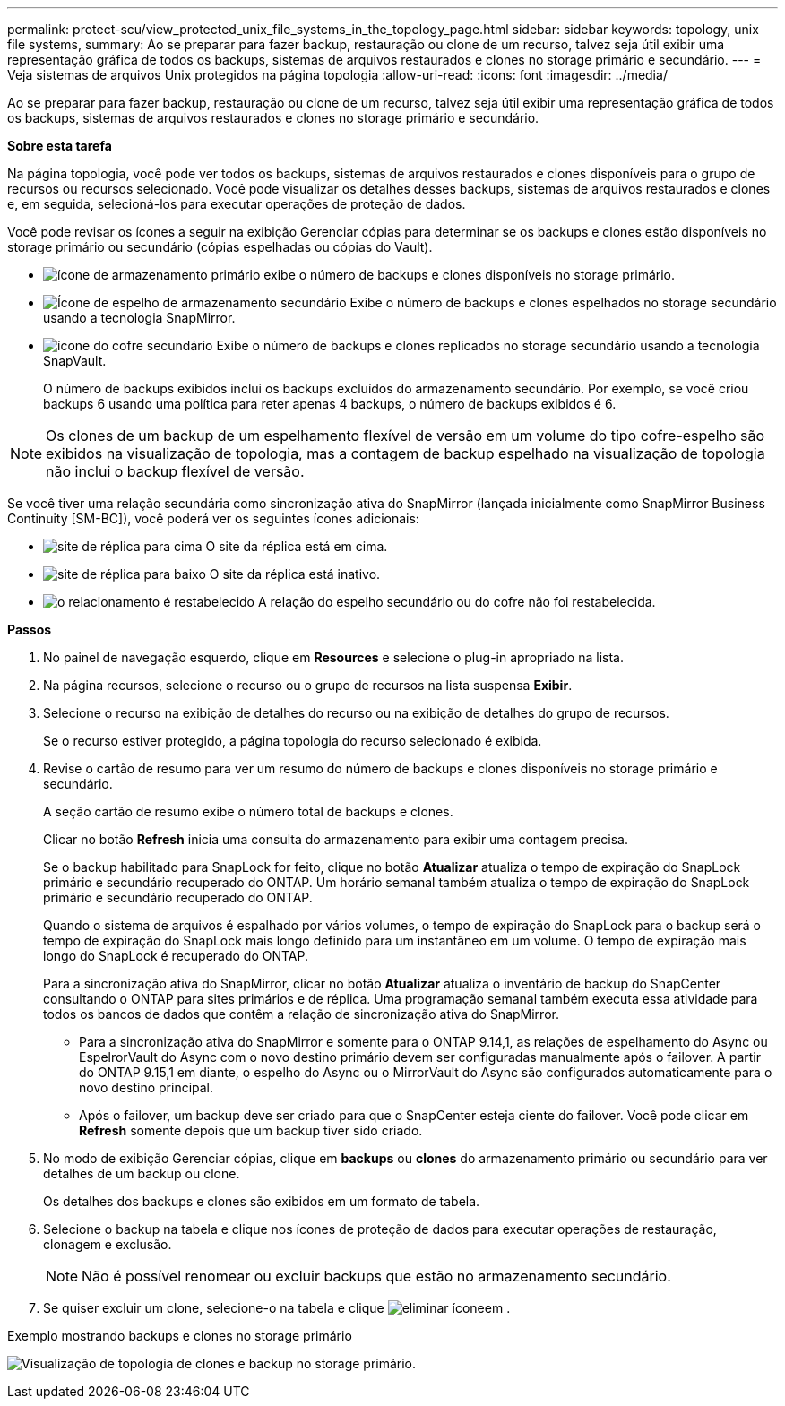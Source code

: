 ---
permalink: protect-scu/view_protected_unix_file_systems_in_the_topology_page.html 
sidebar: sidebar 
keywords: topology, unix file systems, 
summary: Ao se preparar para fazer backup, restauração ou clone de um recurso, talvez seja útil exibir uma representação gráfica de todos os backups, sistemas de arquivos restaurados e clones no storage primário e secundário. 
---
= Veja sistemas de arquivos Unix protegidos na página topologia
:allow-uri-read: 
:icons: font
:imagesdir: ../media/


[role="lead"]
Ao se preparar para fazer backup, restauração ou clone de um recurso, talvez seja útil exibir uma representação gráfica de todos os backups, sistemas de arquivos restaurados e clones no storage primário e secundário.

*Sobre esta tarefa*

Na página topologia, você pode ver todos os backups, sistemas de arquivos restaurados e clones disponíveis para o grupo de recursos ou recursos selecionado. Você pode visualizar os detalhes desses backups, sistemas de arquivos restaurados e clones e, em seguida, selecioná-los para executar operações de proteção de dados.

Você pode revisar os ícones a seguir na exibição Gerenciar cópias para determinar se os backups e clones estão disponíveis no storage primário ou secundário (cópias espelhadas ou cópias do Vault).

* image:../media/topology_primary_storage.gif["ícone de armazenamento primário"] exibe o número de backups e clones disponíveis no storage primário.
* image:../media/topology_mirror_secondary_storage.gif["Ícone de espelho de armazenamento secundário"] Exibe o número de backups e clones espelhados no storage secundário usando a tecnologia SnapMirror.
* image:../media/topology_vault_secondary_storage.gif["ícone do cofre secundário"] Exibe o número de backups e clones replicados no storage secundário usando a tecnologia SnapVault.
+
O número de backups exibidos inclui os backups excluídos do armazenamento secundário. Por exemplo, se você criou backups 6 usando uma política para reter apenas 4 backups, o número de backups exibidos é 6.




NOTE: Os clones de um backup de um espelhamento flexível de versão em um volume do tipo cofre-espelho são exibidos na visualização de topologia, mas a contagem de backup espelhado na visualização de topologia não inclui o backup flexível de versão.

Se você tiver uma relação secundária como sincronização ativa do SnapMirror (lançada inicialmente como SnapMirror Business Continuity [SM-BC]), você poderá ver os seguintes ícones adicionais:

* image:../media/topology_replica_site_up.png["site de réplica para cima"] O site da réplica está em cima.
* image:../media/topology_replica_site_down.png["site de réplica para baixo"] O site da réplica está inativo.
* image:../media/topology_reestablished.png["o relacionamento é restabelecido"] A relação do espelho secundário ou do cofre não foi restabelecida.


*Passos*

. No painel de navegação esquerdo, clique em *Resources* e selecione o plug-in apropriado na lista.
. Na página recursos, selecione o recurso ou o grupo de recursos na lista suspensa *Exibir*.
. Selecione o recurso na exibição de detalhes do recurso ou na exibição de detalhes do grupo de recursos.
+
Se o recurso estiver protegido, a página topologia do recurso selecionado é exibida.

. Revise o cartão de resumo para ver um resumo do número de backups e clones disponíveis no storage primário e secundário.
+
A seção cartão de resumo exibe o número total de backups e clones.

+
Clicar no botão *Refresh* inicia uma consulta do armazenamento para exibir uma contagem precisa.

+
Se o backup habilitado para SnapLock for feito, clique no botão *Atualizar* atualiza o tempo de expiração do SnapLock primário e secundário recuperado do ONTAP. Um horário semanal também atualiza o tempo de expiração do SnapLock primário e secundário recuperado do ONTAP.

+
Quando o sistema de arquivos é espalhado por vários volumes, o tempo de expiração do SnapLock para o backup será o tempo de expiração do SnapLock mais longo definido para um instantâneo em um volume. O tempo de expiração mais longo do SnapLock é recuperado do ONTAP.

+
Para a sincronização ativa do SnapMirror, clicar no botão *Atualizar* atualiza o inventário de backup do SnapCenter consultando o ONTAP para sites primários e de réplica. Uma programação semanal também executa essa atividade para todos os bancos de dados que contêm a relação de sincronização ativa do SnapMirror.

+
** Para a sincronização ativa do SnapMirror e somente para o ONTAP 9.14,1, as relações de espelhamento do Async ou EspelrorVault do Async com o novo destino primário devem ser configuradas manualmente após o failover. A partir do ONTAP 9.15,1 em diante, o espelho do Async ou o MirrorVault do Async são configurados automaticamente para o novo destino principal.
** Após o failover, um backup deve ser criado para que o SnapCenter esteja ciente do failover. Você pode clicar em *Refresh* somente depois que um backup tiver sido criado.


. No modo de exibição Gerenciar cópias, clique em *backups* ou *clones* do armazenamento primário ou secundário para ver detalhes de um backup ou clone.
+
Os detalhes dos backups e clones são exibidos em um formato de tabela.

. Selecione o backup na tabela e clique nos ícones de proteção de dados para executar operações de restauração, clonagem e exclusão.
+

NOTE: Não é possível renomear ou excluir backups que estão no armazenamento secundário.

. Se quiser excluir um clone, selecione-o na tabela e clique image:../media/delete_icon.gif["eliminar ícone"]em .


.Exemplo mostrando backups e clones no storage primário
image:../media/topology_view_scu.png["Visualização de topologia de clones e backup no storage primário."]
